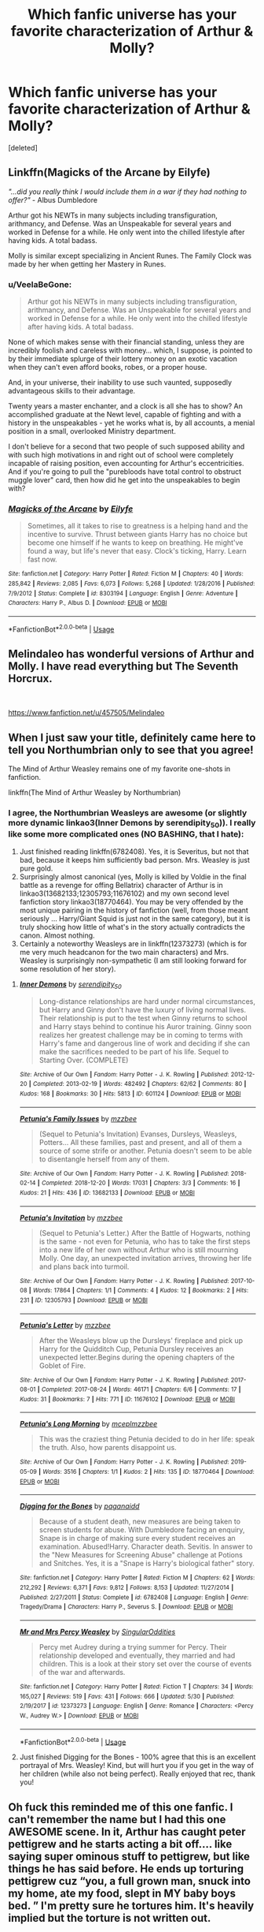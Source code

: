 #+TITLE: Which fanfic universe has your favorite characterization of Arthur & Molly?

* Which fanfic universe has your favorite characterization of Arthur & Molly?
:PROPERTIES:
:Score: 20
:DateUnix: 1559911174.0
:DateShort: 2019-Jun-07
:END:
[deleted]


** Linkffn(Magicks of the Arcane by Eilyfe)

/"...did you really think I would include them in a war if they had nothing to offer?"/ - Albus Dumbledore

Arthur got his NEWTs in many subjects including transfiguration, arithmancy, and Defense. Was an Unspeakable for several years and worked in Defense for a while. He only went into the chilled lifestyle after having kids. A total badass.

Molly is similar except specializing in Ancient Runes. The Family Clock was made by her when getting her Mastery in Runes.
:PROPERTIES:
:Author: RisingEarth
:Score: 15
:DateUnix: 1559924829.0
:DateShort: 2019-Jun-07
:END:

*** u/VeelaBeGone:
#+begin_quote
  Arthur got his NEWTs in many subjects including transfiguration, arithmancy, and Defense. Was an Unspeakable for several years and worked in Defense for a while. He only went into the chilled lifestyle after having kids. A total badass.
#+end_quote

None of which makes sense with their financial standing, unless they are incredibly foolish and careless with money... which, I suppose, is pointed to by their immediate splurge of their lottery money on an exotic vacation when they can't even afford books, robes, or a proper house.

And, in your universe, their inability to use such vaunted, supposedly advantageous skills to their advantage.

Twenty years a master enchanter, and a clock is all she has to show? An accomplished graduate at the Newt level, capable of fighting and with a history in the unspeakables - yet he works what is, by all accounts, a menial position in a small, overlooked Ministry department.

I don't believe for a second that two people of such supposed ability and with such high motivations in and right out of school were completely incapable of raising position, even accounting for Arthur's eccentricities. And if you're going to pull the "purebloods have total control to obstruct muggle lover" card, then how did he get into the unspeakables to begin with?
:PROPERTIES:
:Author: VeelaBeGone
:Score: 4
:DateUnix: 1559967364.0
:DateShort: 2019-Jun-08
:END:


*** [[https://www.fanfiction.net/s/8303194/1/][*/Magicks of the Arcane/*]] by [[https://www.fanfiction.net/u/2552465/Eilyfe][/Eilyfe/]]

#+begin_quote
  Sometimes, all it takes to rise to greatness is a helping hand and the incentive to survive. Thrust between giants Harry has no choice but become one himself if he wants to keep on breathing. He might've found a way, but life's never that easy. Clock's ticking, Harry. Learn fast now.
#+end_quote

^{/Site/:} ^{fanfiction.net} ^{*|*} ^{/Category/:} ^{Harry} ^{Potter} ^{*|*} ^{/Rated/:} ^{Fiction} ^{M} ^{*|*} ^{/Chapters/:} ^{40} ^{*|*} ^{/Words/:} ^{285,842} ^{*|*} ^{/Reviews/:} ^{2,085} ^{*|*} ^{/Favs/:} ^{6,073} ^{*|*} ^{/Follows/:} ^{5,268} ^{*|*} ^{/Updated/:} ^{1/28/2016} ^{*|*} ^{/Published/:} ^{7/9/2012} ^{*|*} ^{/Status/:} ^{Complete} ^{*|*} ^{/id/:} ^{8303194} ^{*|*} ^{/Language/:} ^{English} ^{*|*} ^{/Genre/:} ^{Adventure} ^{*|*} ^{/Characters/:} ^{Harry} ^{P.,} ^{Albus} ^{D.} ^{*|*} ^{/Download/:} ^{[[http://www.ff2ebook.com/old/ffn-bot/index.php?id=8303194&source=ff&filetype=epub][EPUB]]} ^{or} ^{[[http://www.ff2ebook.com/old/ffn-bot/index.php?id=8303194&source=ff&filetype=mobi][MOBI]]}

--------------

*FanfictionBot*^{2.0.0-beta} | [[https://github.com/tusing/reddit-ffn-bot/wiki/Usage][Usage]]
:PROPERTIES:
:Author: FanfictionBot
:Score: 2
:DateUnix: 1559924850.0
:DateShort: 2019-Jun-07
:END:


** Melindaleo has wonderful versions of Arthur and Molly. I have read everything but The Seventh Horcrux.

​

[[https://www.fanfiction.net/u/457505/Melindaleo]]
:PROPERTIES:
:Author: heresy23
:Score: 2
:DateUnix: 1559927224.0
:DateShort: 2019-Jun-07
:END:


** When I just saw your title, definitely came here to tell you Northumbrian only to see that you agree!

The Mind of Arthur Weasley remains one of my favorite one-shots in fanfiction.

linkffn(The Mind of Arthur Weasley by Northumbrian)
:PROPERTIES:
:Author: lucyroesslers
:Score: 2
:DateUnix: 1559930793.0
:DateShort: 2019-Jun-07
:END:

*** I agree, the Northumbrian Weasleys are awesome (or slightly more dynamic linkao3(Inner Demons by serendipity_50)). I really like some more complicated ones (NO BASHING, that I hate):

1. Just finished reading linkffn(6782408). Yes, it is Severitus, but not that bad, because it keeps him sufficiently bad person. Mrs. Weasley is just pure gold.
2. Surprisingly almost canonical (yes, Molly is killed by Voldie in the final battle as a revenge for offing Bellatrix) character of Arthur is in linkao3(13682133;12305793;11676102) and my own second level fanfiction story linkao3(18770464). You may be very offended by the most unique pairing in the history of fanfiction (well, from those meant seriously ... Harry/Giant Squid is just not in the same category), but it is truly shocking how little of what's in the story actually contradicts the canon. Almost nothing.
3. Certainly a noteworthy Weasleys are in linkffn(12373273) (which is for me very much headcanon for the two main characters) and Mrs. Weasley is surprisingly non-sympathetic (I am still looking forward for some resolution of her story).
:PROPERTIES:
:Author: ceplma
:Score: 2
:DateUnix: 1559936994.0
:DateShort: 2019-Jun-08
:END:

**** [[https://archiveofourown.org/works/601124][*/Inner Demons/*]] by [[https://www.archiveofourown.org/users/serendipity_50/pseuds/serendipity_50][/serendipity_50/]]

#+begin_quote
  Long-distance relationships are hard under normal circumstances, but Harry and Ginny don't have the luxury of living normal lives. Their relationship is put to the test when Ginny returns to school and Harry stays behind to continue his Auror training. Ginny soon realizes her greatest challenge may be in coming to terms with Harry's fame and dangerous line of work and deciding if she can make the sacrifices needed to be part of his life. Sequel to Starting Over. (COMPLETE)
#+end_quote

^{/Site/:} ^{Archive} ^{of} ^{Our} ^{Own} ^{*|*} ^{/Fandom/:} ^{Harry} ^{Potter} ^{-} ^{J.} ^{K.} ^{Rowling} ^{*|*} ^{/Published/:} ^{2012-12-20} ^{*|*} ^{/Completed/:} ^{2013-02-19} ^{*|*} ^{/Words/:} ^{482492} ^{*|*} ^{/Chapters/:} ^{62/62} ^{*|*} ^{/Comments/:} ^{80} ^{*|*} ^{/Kudos/:} ^{168} ^{*|*} ^{/Bookmarks/:} ^{30} ^{*|*} ^{/Hits/:} ^{5813} ^{*|*} ^{/ID/:} ^{601124} ^{*|*} ^{/Download/:} ^{[[https://archiveofourown.org/downloads/601124/Inner%20Demons.epub?updated_at=1531859982][EPUB]]} ^{or} ^{[[https://archiveofourown.org/downloads/601124/Inner%20Demons.mobi?updated_at=1531859982][MOBI]]}

--------------

[[https://archiveofourown.org/works/13682133][*/Petunia's Family Issues/*]] by [[https://www.archiveofourown.org/users/mzzbee/pseuds/mzzbee][/mzzbee/]]

#+begin_quote
  (Sequel to Petunia's Invitation) Evanses, Dursleys, Weasleys, Potters... All these families, past and present, and all of them a source of some strife or another. Petunia doesn't seem to be able to disentangle herself from any of them.
#+end_quote

^{/Site/:} ^{Archive} ^{of} ^{Our} ^{Own} ^{*|*} ^{/Fandom/:} ^{Harry} ^{Potter} ^{-} ^{J.} ^{K.} ^{Rowling} ^{*|*} ^{/Published/:} ^{2018-02-14} ^{*|*} ^{/Completed/:} ^{2018-12-20} ^{*|*} ^{/Words/:} ^{17031} ^{*|*} ^{/Chapters/:} ^{3/3} ^{*|*} ^{/Comments/:} ^{16} ^{*|*} ^{/Kudos/:} ^{21} ^{*|*} ^{/Hits/:} ^{436} ^{*|*} ^{/ID/:} ^{13682133} ^{*|*} ^{/Download/:} ^{[[https://archiveofourown.org/downloads/13682133/Petunias%20Family%20Issues.epub?updated_at=1545311222][EPUB]]} ^{or} ^{[[https://archiveofourown.org/downloads/13682133/Petunias%20Family%20Issues.mobi?updated_at=1545311222][MOBI]]}

--------------

[[https://archiveofourown.org/works/12305793][*/Petunia's Invitation/*]] by [[https://www.archiveofourown.org/users/mzzbee/pseuds/mzzbee][/mzzbee/]]

#+begin_quote
  (Sequel to Petunia's Letter.) After the Battle of Hogwarts, nothing is the same - not even for Petunia, who has to take the first steps into a new life of her own without Arthur who is still mourning Molly. One day, an unexpected invitation arrives, throwing her life and plans back into turmoil.
#+end_quote

^{/Site/:} ^{Archive} ^{of} ^{Our} ^{Own} ^{*|*} ^{/Fandom/:} ^{Harry} ^{Potter} ^{-} ^{J.} ^{K.} ^{Rowling} ^{*|*} ^{/Published/:} ^{2017-10-08} ^{*|*} ^{/Words/:} ^{17864} ^{*|*} ^{/Chapters/:} ^{1/1} ^{*|*} ^{/Comments/:} ^{4} ^{*|*} ^{/Kudos/:} ^{12} ^{*|*} ^{/Bookmarks/:} ^{2} ^{*|*} ^{/Hits/:} ^{231} ^{*|*} ^{/ID/:} ^{12305793} ^{*|*} ^{/Download/:} ^{[[https://archiveofourown.org/downloads/12305793/Petunias%20Invitation.epub?updated_at=1507527630][EPUB]]} ^{or} ^{[[https://archiveofourown.org/downloads/12305793/Petunias%20Invitation.mobi?updated_at=1507527630][MOBI]]}

--------------

[[https://archiveofourown.org/works/11676102][*/Petunia's Letter/*]] by [[https://www.archiveofourown.org/users/mzzbee/pseuds/mzzbee][/mzzbee/]]

#+begin_quote
  After the Weasleys blow up the Dursleys' fireplace and pick up Harry for the Quidditch Cup, Petunia Dursley receives an unexpected letter.Begins during the opening chapters of the Goblet of Fire.
#+end_quote

^{/Site/:} ^{Archive} ^{of} ^{Our} ^{Own} ^{*|*} ^{/Fandom/:} ^{Harry} ^{Potter} ^{-} ^{J.} ^{K.} ^{Rowling} ^{*|*} ^{/Published/:} ^{2017-08-01} ^{*|*} ^{/Completed/:} ^{2017-08-24} ^{*|*} ^{/Words/:} ^{46171} ^{*|*} ^{/Chapters/:} ^{6/6} ^{*|*} ^{/Comments/:} ^{17} ^{*|*} ^{/Kudos/:} ^{31} ^{*|*} ^{/Bookmarks/:} ^{7} ^{*|*} ^{/Hits/:} ^{771} ^{*|*} ^{/ID/:} ^{11676102} ^{*|*} ^{/Download/:} ^{[[https://archiveofourown.org/downloads/11676102/Petunias%20Letter.epub?updated_at=1507410330][EPUB]]} ^{or} ^{[[https://archiveofourown.org/downloads/11676102/Petunias%20Letter.mobi?updated_at=1507410330][MOBI]]}

--------------

[[https://archiveofourown.org/works/18770464][*/Petunia's Long Morning/*]] by [[https://www.archiveofourown.org/users/mcepl/pseuds/mcepl/users/mzzbee/pseuds/mzzbee][/mceplmzzbee/]]

#+begin_quote
  This was the craziest thing Petunia decided to do in her life: speak the truth. Also, how parents disappoint us.
#+end_quote

^{/Site/:} ^{Archive} ^{of} ^{Our} ^{Own} ^{*|*} ^{/Fandom/:} ^{Harry} ^{Potter} ^{-} ^{J.} ^{K.} ^{Rowling} ^{*|*} ^{/Published/:} ^{2019-05-09} ^{*|*} ^{/Words/:} ^{3516} ^{*|*} ^{/Chapters/:} ^{1/1} ^{*|*} ^{/Kudos/:} ^{2} ^{*|*} ^{/Hits/:} ^{135} ^{*|*} ^{/ID/:} ^{18770464} ^{*|*} ^{/Download/:} ^{[[https://archiveofourown.org/downloads/18770464/Petunias%20Long%20Morning.epub?updated_at=1557430884][EPUB]]} ^{or} ^{[[https://archiveofourown.org/downloads/18770464/Petunias%20Long%20Morning.mobi?updated_at=1557430884][MOBI]]}

--------------

[[https://www.fanfiction.net/s/6782408/1/][*/Digging for the Bones/*]] by [[https://www.fanfiction.net/u/1930591/paganaidd][/paganaidd/]]

#+begin_quote
  Because of a student death, new measures are being taken to screen students for abuse. With Dumbledore facing an enquiry, Snape is in charge of making sure every student receives an examination. Abused!Harry. Character death. Sevitis. In answer to the "New Measures for Screening Abuse" challenge at Potions and Snitches. Yes, it is a "Snape is Harry's biological father" story.
#+end_quote

^{/Site/:} ^{fanfiction.net} ^{*|*} ^{/Category/:} ^{Harry} ^{Potter} ^{*|*} ^{/Rated/:} ^{Fiction} ^{M} ^{*|*} ^{/Chapters/:} ^{62} ^{*|*} ^{/Words/:} ^{212,292} ^{*|*} ^{/Reviews/:} ^{6,371} ^{*|*} ^{/Favs/:} ^{9,812} ^{*|*} ^{/Follows/:} ^{8,153} ^{*|*} ^{/Updated/:} ^{11/27/2014} ^{*|*} ^{/Published/:} ^{2/27/2011} ^{*|*} ^{/Status/:} ^{Complete} ^{*|*} ^{/id/:} ^{6782408} ^{*|*} ^{/Language/:} ^{English} ^{*|*} ^{/Genre/:} ^{Tragedy/Drama} ^{*|*} ^{/Characters/:} ^{Harry} ^{P.,} ^{Severus} ^{S.} ^{*|*} ^{/Download/:} ^{[[http://www.ff2ebook.com/old/ffn-bot/index.php?id=6782408&source=ff&filetype=epub][EPUB]]} ^{or} ^{[[http://www.ff2ebook.com/old/ffn-bot/index.php?id=6782408&source=ff&filetype=mobi][MOBI]]}

--------------

[[https://www.fanfiction.net/s/12373273/1/][*/Mr and Mrs Percy Weasley/*]] by [[https://www.fanfiction.net/u/6921337/SingularOddities][/SingularOddities/]]

#+begin_quote
  Percy met Audrey during a trying summer for Percy. Their relationship developed and eventually, they married and had children. This is a look at their story set over the course of events of the war and afterwards.
#+end_quote

^{/Site/:} ^{fanfiction.net} ^{*|*} ^{/Category/:} ^{Harry} ^{Potter} ^{*|*} ^{/Rated/:} ^{Fiction} ^{T} ^{*|*} ^{/Chapters/:} ^{34} ^{*|*} ^{/Words/:} ^{165,027} ^{*|*} ^{/Reviews/:} ^{519} ^{*|*} ^{/Favs/:} ^{431} ^{*|*} ^{/Follows/:} ^{666} ^{*|*} ^{/Updated/:} ^{5/30} ^{*|*} ^{/Published/:} ^{2/19/2017} ^{*|*} ^{/id/:} ^{12373273} ^{*|*} ^{/Language/:} ^{English} ^{*|*} ^{/Genre/:} ^{Romance} ^{*|*} ^{/Characters/:} ^{<Percy} ^{W.,} ^{Audrey} ^{W.>} ^{*|*} ^{/Download/:} ^{[[http://www.ff2ebook.com/old/ffn-bot/index.php?id=12373273&source=ff&filetype=epub][EPUB]]} ^{or} ^{[[http://www.ff2ebook.com/old/ffn-bot/index.php?id=12373273&source=ff&filetype=mobi][MOBI]]}

--------------

*FanfictionBot*^{2.0.0-beta} | [[https://github.com/tusing/reddit-ffn-bot/wiki/Usage][Usage]]
:PROPERTIES:
:Author: FanfictionBot
:Score: 1
:DateUnix: 1559937042.0
:DateShort: 2019-Jun-08
:END:


**** Just finished Digging for the Bones - 100% agree that this is an excellent portrayal of Mrs. Weasley! Kind, but will hurt you if you get in the way of her children (while also not being perfect). Really enjoyed that rec, thank you!
:PROPERTIES:
:Author: chattychemist
:Score: 1
:DateUnix: 1560043201.0
:DateShort: 2019-Jun-09
:END:


** Oh fuck this reminded me of this one fanfic. I can't remember the name but I had this one AWESOME scene. In it, Arthur has caught peter pettigrew and he starts acting a bit off.... like saying super ominous stuff to pettigrew, but like things he has said before. He ends up torturing pettigrew cuz “you, a full grown man, snuck into my home, ate my food, slept in MY baby boys bed. ” I'm pretty sure he tortures him. It's heavily implied but the torture is not written out.
:PROPERTIES:
:Author: Dizzytopian
:Score: 1
:DateUnix: 1559953625.0
:DateShort: 2019-Jun-08
:END:


** None, I don't care for any. I sometimes like Arthur, but I have never seen a single Molly I've ever liked. I generally do my best to avoid that type of person in my life
:PROPERTIES:
:Author: VeelaBeGone
:Score: 0
:DateUnix: 1559967441.0
:DateShort: 2019-Jun-08
:END:
